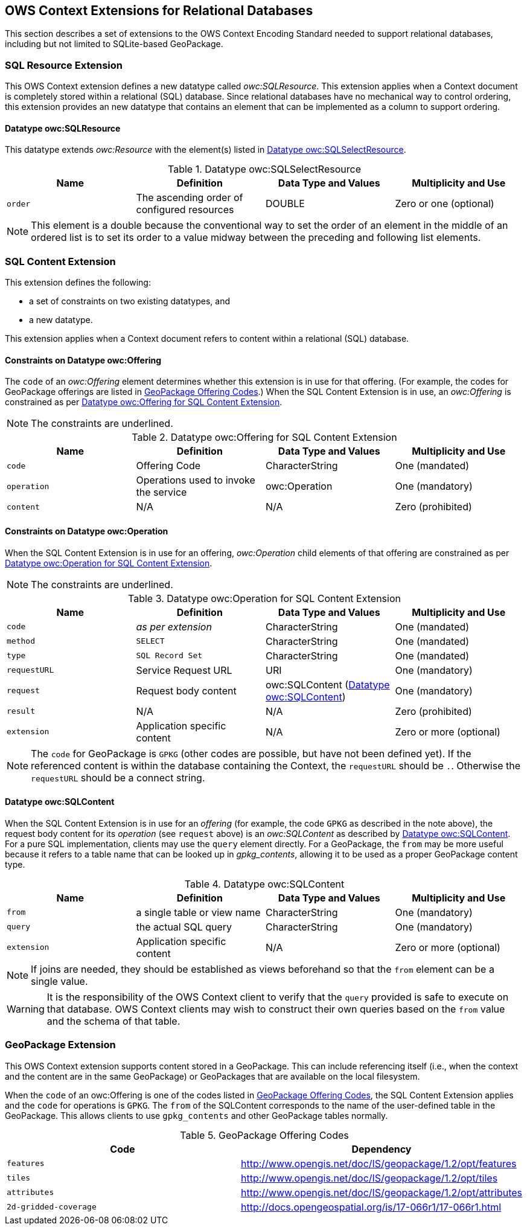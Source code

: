 [[OWSContextClause]]
== OWS Context Extensions for Relational Databases
This section describes a set of extensions to the OWS Context Encoding Standard needed to support relational databases, including but not limited to SQLite-based GeoPackage.

=== SQL Resource Extension
This OWS Context extension defines a new datatype called _owc:SQLResource_.
This extension applies when a Context document is completely stored within a relational (SQL) database. 
Since relational databases have no mechanical way to control ordering, this extension provides an new datatype that contains an element that can be implemented as a column to support ordering.

[[ows_context_sql_resource]]
==== Datatype owc:SQLResource 
This datatype extends _owc:Resource_ with the element(s) listed in <<sql_select_resource_extension_table>>.

[[sql_select_resource_extension_table]]
.Datatype owc:SQLSelectResource
[cols=",,,",options="header",]
|=======================================================================
|Name |Definition | Data Type and Values |Multiplicity and Use
|`order`|The ascending order of configured resources| DOUBLE| Zero or one (optional)
|=======================================================================

[NOTE]
====
This element is a double because the conventional way to set the order of an element in the middle of an ordered list is to set its order to a value midway between the preceding and following list elements.
====

=== SQL Content Extension
This extension defines the following:

* a set of constraints on two existing datatypes, and
* a new datatype.

This extension applies when a Context document refers to content within a relational (SQL) database.

==== Constraints on Datatype owc:Offering
The `code` of an _owc:Offering_ element determines whether this extension is in use for that offering. 
(For example, the codes for GeoPackage offerings are listed in <<gpkg_offering_codes>>.)
When the SQL Content Extension is in use, an _owc:Offering_ is constrained as per <<sql_offering_table>>.

[NOTE]
====
The constraints are [underline]#underlined#.
====

[[sql_offering_table]]
.Datatype owc:Offering for SQL Content Extension
[cols=",,,",options="header",]
|=======================================================================
|Name |Definition | Data Type and Values |Multiplicity and Use
|`code`|Offering Code| CharacterString| [underline]#One (mandated)# 
|`operation` |Operations used to invoke the service   | owc:Operation | [underline]#One (mandatory)#
|`content`  |N/A  |N/A   | [underline]#Zero (prohibited)#
|=======================================================================

==== Constraints on Datatype owc:Operation
When the SQL Content Extension is in use for an offering, _owc:Operation_ child elements of that offering are constrained as per <<sql_operation_table>>.

[NOTE]
====
The constraints are [underline]#underlined#.
====

[[sql_operation_table]]
.Datatype owc:Operation for SQL Content Extension
[cols=",,,",options="header",]
|=======================================================================
|Name |Definition | Data Type and Values |Multiplicity and Use
|`code`        |_as per extension_| CharacterString| [underline]#One (mandated)# 
|`method`      |[underline]#`SELECT`#| CharacterString| [underline]#One (mandated)# 
|`type`        |[underline]#`SQL Record Set`#   | CharacterString | [underline]#One (mandated)#
|`requestURL`  |Service Request URL   | URI  | One (mandatory) 
|`request`     |Request body content   |[underline]#owc:SQLContent# (<<owc_sql_content>>)  | [underline]#One (mandatory)#
|`result`      |N/A   |N/A   | [underline]#Zero (prohibited)#
|`extension`   |Application specific content|N/A | Zero or more (optional)
|=======================================================================

[NOTE]
====
The `code` for GeoPackage is `GPKG` (other codes are possible, but have not been defined yet).
If the referenced content is within the database containing the Context, the `requestURL` should be `.`. Otherwise the `requestURL` should be a connect string.
====

[[owc_sql_content]]
==== Datatype owc:SQLContent
When the SQL Content Extension is in use for an _offering_ (for example, the code `GPKG` as described in the note above), the request body content for its _operation_ (see `request` above) is an _owc:SQLContent_ as described by <<sql_content_table>>. 
For a pure SQL implementation, clients may use the `query` element directly.
For a GeoPackage, the `from` may be more useful because it refers to a table name that can be looked up in _gpkg_contents_, allowing it to be used as a proper GeoPackage content type. 

[[sql_content_table]]
.Datatype owc:SQLContent
[cols=",,,",options="header",]
|=======================================================================
|Name |Definition | Data Type and Values |Multiplicity and Use
|`from`        |a single table or view name|CharacterString | One (mandatory)
|`query`       |the actual SQL query|CharacterString | One (mandatory)
|`extension`   |Application specific content|N/A | Zero or more (optional)
|=======================================================================

[NOTE]
====
If joins are needed, they should be established as views beforehand so that the `from` element can be a single value.
====

[WARNING]
====
It is the responsibility of the OWS Context client to verify that the `query` provided is safe to execute on that database. OWS Context clients may wish to construct their own queries based on the `from` value and the schema of that table.
====

[[owc-geopackage-extension]]
=== GeoPackage Extension
This OWS Context extension supports content stored in a GeoPackage. This can include referencing itself (i.e., when the context and the content are in the same GeoPackage) or GeoPackages that are available on the local filesystem.

When the `code` of an owc:Offering is one of the codes listed in <<gpkg_offering_codes>>, the SQL Content Extension applies and the `code` for operations is `GPKG`. The `from` of the SQLContent corresponds to the name of the user-defined table in the GeoPackage. This allows clients to use `gpkg_contents` and other GeoPackage tables normally.

[[gpkg_offering_codes]]
.GeoPackage Offering Codes
[cols=",",options="header",]
|=======================================================================
|Code |Dependency
|`features`      |http://www.geopackage.org/spec120/#_features[http://www.opengis.net/doc/IS/geopackage/1.2/opt/features]
|`tiles`      |http://www.geopackage.org/spec120/#_tiles[http://www.opengis.net/doc/IS/geopackage/1.2/opt/tiles] 
|`attributes`      |http://www.geopackage.org/spec120/#_attributes[http://www.opengis.net/doc/IS/geopackage/1.2/opt/attributes]
|`2d-gridded-coverage`      |http://docs.opengeospatial.org/is/17-066r1/17-066r1.html
|=======================================================================

